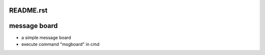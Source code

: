 README.rst
========================
message board
========================

- a simple message board
- execute command "msgboard" in cmd